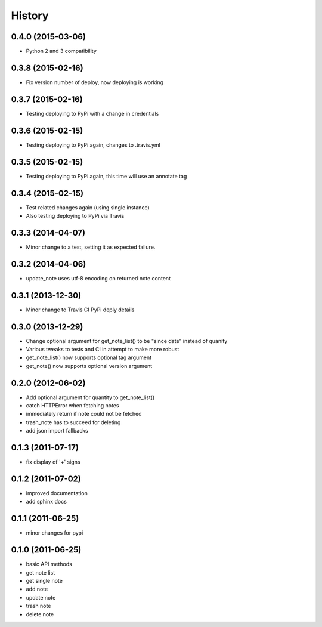 History
========

0.4.0 (2015-03-06)
-------------------
* Python 2 and 3 compatibility

0.3.8 (2015-02-16)
-------------------
* Fix version number of deploy, now deploying is working

0.3.7 (2015-02-16)
-------------------
* Testing deploying to PyPi with a change in credentials

0.3.6 (2015-02-15)
-------------------
* Testing deploying to PyPi again, changes to .travis.yml

0.3.5 (2015-02-15)
-------------------
* Testing deploying to PyPi again, this time will use an annotate tag

0.3.4 (2015-02-15)
-------------------
* Test related changes again (using single instance)
* Also testing deploying to PyPi via Travis

0.3.3 (2014-04-07)
-------------------
* Minor change to a test, setting it as expected failure.

0.3.2 (2014-04-06)
-------------------
* update_note uses utf-8 encoding on returned note content

0.3.1 (2013-12-30)
-------------------
* Minor change to Travis CI PyPi deply details

0.3.0 (2013-12-29)
-------------------
* Change optional argument for get_note_list() to be "since date" instead of quanity
* Various tweaks to tests and CI in attempt to make more robust
* get_note_list() now supports optional tag argument
* get_note() now supports optional version argument
  
0.2.0 (2012-06-02)
-------------------
* Add optional argument for quantity to get_note_list()
* catch HTTPError when fetching notes
* immediately return if note could not be fetched
* trash_note has to succeed for deleting
* add json import fallbacks

0.1.3 (2011-07-17)
-------------------
* fix display of '+' signs

0.1.2 (2011-07-02)
-------------------
* improved documentation
* add sphinx docs

0.1.1 (2011-06-25)
-------------------
* minor changes for pypi

0.1.0 (2011-06-25)
-------------------
* basic API methods
* get note list
* get single note
* add note
* update note
* trash note
* delete note
